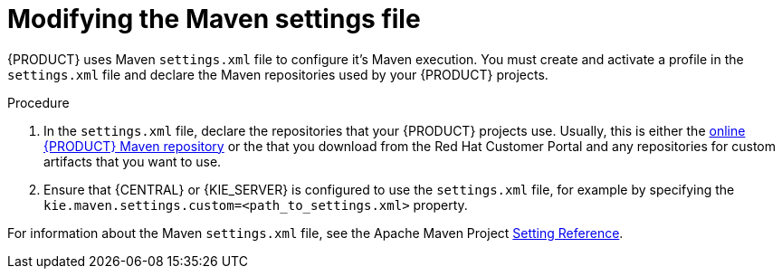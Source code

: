 [id='maven-settings-configuration-ref']

= Modifying the Maven settings file

{PRODUCT} uses Maven `settings.xml` file to configure it's Maven execution. You must create and activate a profile in the `settings.xml` file and declare the Maven repositories used by your {PRODUCT} projects.

.Procedure
. In the `settings.xml` file, declare the repositories that your {PRODUCT} projects use. Usually, this is either the https://maven.repository.redhat.com/ga/[online {PRODUCT} Maven repository] or the
ifdef::PAM[]
https://access.redhat.com/jbossnetwork/restricted/softwareDetail.html?softwareId=58651&product=rhpam&version=7.0.0&downloadType=distributions[{PRODUCT} Maven repository]
endif::[]
ifdef::DM[]
https://access.redhat.com/jbossnetwork/restricted/softwareDetail.html?softwareId=59251&product=rhdm&version=&downloadType=distributions[{PRODUCT} Maven repository]
endif::[]
  that you download from the Red Hat Customer Portal and any repositories for custom artifacts that you want to use.
. Ensure that {CENTRAL} or {KIE_SERVER} is configured to use the `settings.xml` file, for example by specifying the `kie.maven.settings.custom=<path_to_settings.xml>` property.

For information about the Maven `settings.xml` file, see the Apache Maven Project  https://maven.apache.org/settings.html[Setting Reference].
